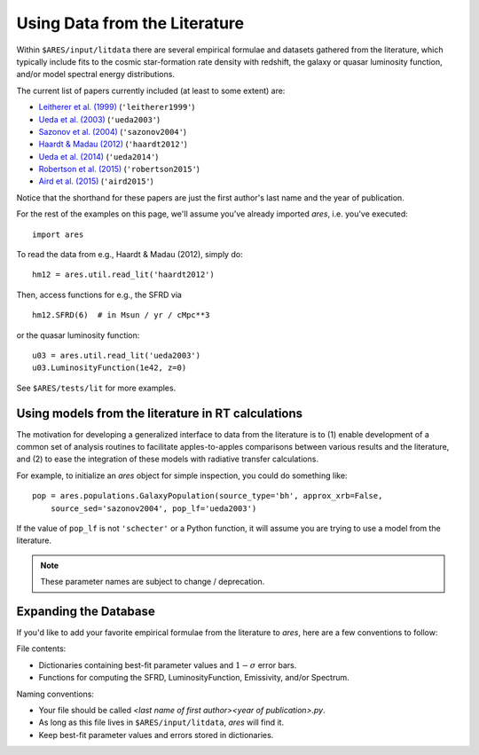 Using Data from the Literature
==============================
Within ``$ARES/input/litdata`` there are several empirical formulae and datasets
gathered from the literature, which typically include fits to the cosmic
star-formation rate density with redshift, the galaxy or quasar luminosity
function, and/or model spectral energy distributions.

The current list of papers currently included (at least to some extent) are:

* `Leitherer et al. (1999) <http://adsabs.harvard.edu/abs/1999ApJS..123....3L>`_ (``'leitherer1999'``)
* `Ueda et al. (2003) <http://adsabs.harvard.edu/abs/2003ApJ...598..886U>`_ (``'ueda2003'``)
* `Sazonov et al. (2004) <http://adsabs.harvard.edu/abs/2004MNRAS.347..144S>`_ (``'sazonov2004'``)
* `Haardt & Madau (2012) <http://adsabs.harvard.edu/abs/2012ApJ...746..125H>`_  (``'haardt2012'``)
* `Ueda et al. (2014) <http://adsabs.harvard.edu/abs/2014ApJ...786..104U>`_ (``'ueda2014'``)
* `Robertson et al. (2015) <http://adsabs.harvard.edu/abs/2015ApJ...802L..19R>`_  (``'robertson2015'``)
* `Aird et al. (2015) <http://arxiv.org/abs/1503.01120>`_ (``'aird2015'``)

Notice that the shorthand for these papers are just the first author's last 
name and the year of publication.

For the rest of the examples on this page, we'll assume you've already imported *ares*, i.e. you've executed:

::  

    import ares

To read the data from e.g., Haardt & Madau (2012), simply do:

::
    
    hm12 = ares.util.read_lit('haardt2012')

Then, access functions for e.g., the SFRD via

::

    hm12.SFRD(6)  # in Msun / yr / cMpc**3

or the quasar luminosity function:

::

    u03 = ares.util.read_lit('ueda2003')
    u03.LuminosityFunction(1e42, z=0)
    
See ``$ARES/tests/lit`` for more examples.

Using models from the literature in RT calculations
---------------------------------------------------
The motivation for developing a generalized interface to data from the literature is to (1) enable development of a common set of analysis routines to facilitate
apples-to-apples comparisons between various results and the literature, and
(2) to ease the integration of these models with radiative transfer calculations.

For example, to initialize an *ares* object for simple inspection, you could do something like: 

::
        
    pop = ares.populations.GalaxyPopulation(source_type='bh', approx_xrb=False, 
        source_sed='sazonov2004', pop_lf='ueda2003')
    
If the value of ``pop_lf`` is not ``'schecter'`` or a Python function, it will assume you are trying to use a model from the literature. 

.. note :: These parameter names are subject to change / deprecation.        
    
Expanding the Database
----------------------
If you'd like to add your favorite empirical formulae from the literature to *ares*, here are a few conventions to follow:

File contents:

- Dictionaries containing best-fit parameter values and :math:`1-\sigma` error bars.
- Functions for computing the SFRD, LuminosityFunction, Emissivity, and/or Spectrum.

Naming conventions:

- Your file should be called `<last name of first author><year of publication>.py`.
- As long as this file lives in ``$ARES/input/litdata``, *ares* will find it.
- Keep best-fit parameter values and errors stored in dictionaries.




